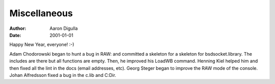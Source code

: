 =============
Miscellaneous
=============

:Author: Aaron Digulla
:Date:   2001-01-01

Happy New Year, everyone! :-)

Adam Chodorowski began to hunt a bug in RAW: and committed a skeleton
for a skeleton for bsdsocket.library. The includes are there but
all functions are empty. Then, he improved his LoadWB command. Henning Kiel
helped him and then fixed all the lint in the docs (email addresses, etc).
Georg Steger began to improve the RAW mode of the console. Johan Alfredsson
fixed a bug in the c.lib and C:Dir.
